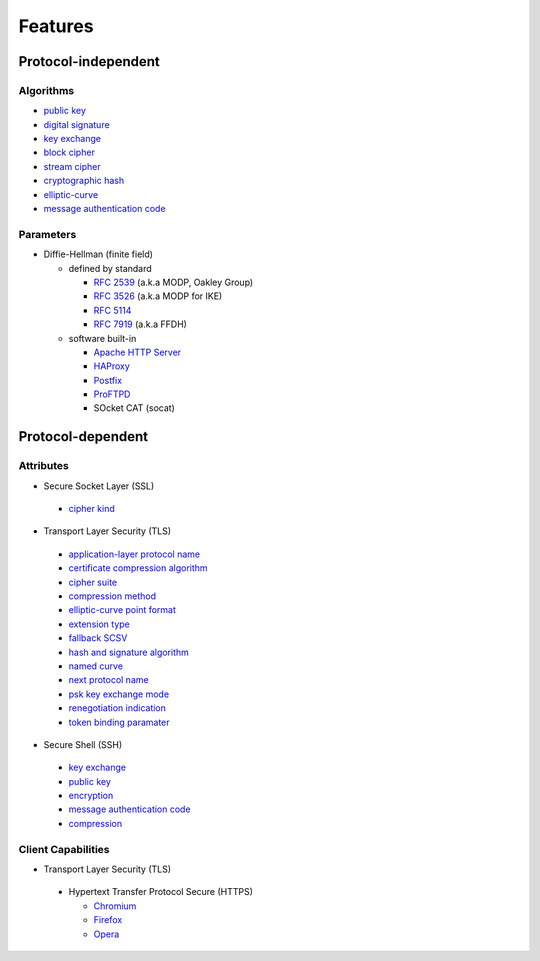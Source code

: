 Features
--------

Protocol-independent
^^^^^^^^^^^^^^^^^^^^

Algorithms
""""""""""

-  `public key <https://en.wikipedia.org/wiki/Public-key_cryptography>`__
-  `digital signature <https://en.wikipedia.org/wiki/Digital_signature>`__
-  `key exchange <https://en.wikipedia.org/wiki/Key_exchange>`__
-  `block cipher <https://en.wikipedia.org/wiki/Block_cipher>`__
-  `stream cipher <https://en.wikipedia.org/wiki/Stream_cipher>`__
-  `cryptographic hash <https://en.wikipedia.org/wiki/Cryptographic_hash_function>`__
-  `elliptic-curve <https://en.wikipedia.org/wiki/Elliptic-curve_cryptography>`__
-  `message authentication code <https://en.wikipedia.org/wiki/Message_authentication_code>`__

Parameters
""""""""""

-  Diffie-Hellman (finite field)

   -  defined by standard

      - `RFC 2539 <https://www.rfc-editor.org/rfc/rfc2539.html#appendix-A>`__ (a.k.a MODP, Oakley Group)
      - `RFC 3526 <https://www.rfc-editor.org/rfc/rfc3526.html>`__ (a.k.a MODP for IKE)
      - `RFC 5114 <https://www.rfc-editor.org/rfc/rfc5114.html>`__
      - `RFC 7919 <https://www.rfc-editor.org/rfc/rfc7919.html#appendix-A>`__ (a.k.a FFDH)

   -  software built-in

      - `Apache HTTP Server <https://en.wikipedia.org/wiki/Apache_HTTP_Server>`__
      - `HAProxy <https://en.wikipedia.org/wiki/HAProxy>`__
      - `Postfix <https://en.wikipedia.org/wiki/Postfix_(software)>`__
      - `ProFTPD <https://en.wikipedia.org/wiki/ProFTPD>`__
      - SOcket CAT (socat)

Protocol-dependent
^^^^^^^^^^^^^^^^^^

Attributes
""""""""""

-  Secure Socket Layer (SSL)

  -  `cipher kind <https://datatracker.ietf.org/doc/html/draft-hickman-netscape-ssl-00>`__

-  Transport Layer Security (TLS)

  -  `application-layer protocol name <https://www.rfc-editor.org/rfc/rfc7301>`__
  -  `certificate compression algorithm <https://www.rfc-editor.org/rfc/rfc8879.html>`__
  -  `cipher suite <https://www.rfc-editor.org/rfc/rfc5246#appendix-D.3>`__
  -  `compression method <https://www.rfc-editor.org/rfc/rfc3749>`__
  -  `elliptic-curve point format <https://www.rfc-editor.org/rfc/rfc4492.html#section-5.1.2>`__
  -  `extension type <https://www.rfc-editor.org/rfc/rfc3546>`__
  -  `fallback SCSV <https://www.rfc-editor.org/rfc/rfc7507.html>`__
  -  `hash and signature algorithm <https://www.rfc-editor.org/rfc/rfc5246.html#section-7.4.1.4.1>`__
  -  `named curve <https://www.rfc-editor.org/rfc/rfc4492.html#section-5.1.1>`__
  -  `next protocol name <https://datatracker.ietf.org/doc/html/draft-agl-tls-nextprotoneg-04>`__
  -  `psk key exchange mode <https://www.rfc-editor.org/rfc/rfc8446.html#section-4.2.9>`__
  -  `renegotiation indication <https://www.rfc-editor.org/rfc/rfc5746>`__
  -  `token binding paramater <https://www.rfc-editor.org/rfc/rfc8471.html>`__


-  Secure Shell (SSH)

  -  `key exchange <https://www.rfc-editor.org/rfc/rfc4253#section-6.5>`__
  -  `public key <https://www.rfc-editor.org/rfc/rfc4253#section-6.6>`__
  -  `encryption <https://www.rfc-editor.org/rfc/rfc4253#section-6.3>`__
  -  `message authentication code <https://www.rfc-editor.org/rfc/rfc4253#section-6.4>`__
  -  `compression <https://www.rfc-editor.org/rfc/rfc4253#section-6.2>`__

Client Capabilities
"""""""""""""""""""

-  Transport Layer Security (TLS)

  - Hypertext Transfer Protocol Secure (HTTPS)

    -  `Chromium <https://en.wikipedia.org/wiki/Chromium_(web_browser)>`__
    -  `Firefox <https://en.wikipedia.org/wiki/Firefox>`__
    -  `Opera <https://en.wikipedia.org/wiki/Opera_(web_browser)>`__

